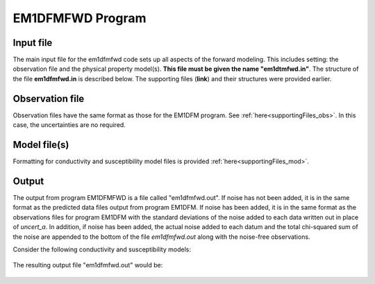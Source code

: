 .. _EM1DFMFWD:

EM1DFMFWD Program
=================

Input file
----------

The main input file for the em1dfmfwd code sets up all aspects of the forward modeling. This includes setting: the observation file and the physical property model(s). **This file must be given the name "em1dtmfwd.in"**. The structure of the file **em1dfmfwd.in** is described below. The supporting files (**link**) and their structures were provided earlier.

.. figure:: images/input_fwd_ex.png
     :align: center
     :figwidth: 90% 


Observation file
----------------

Observation files have the same format as those for the EM1DFM program. See :ref:`here<supportingFiles_obs>`. In this case, the uncertainties are no required.


Model file(s)
-------------

Formatting for conductivity and susceptibility model files is provided :ref:`here<supportingFiles_mod>`.


Output
------

The output from program EM1DFMFWD is a file called "em1dfmfwd.out". If noise has not been added, it is in the same format as the predicted data files output from program EM1DFM. If noise has been added, it is in the same format as the observations files for program EM1DFM with the standard deviations of the noise added to each data written out in place of *uncert_a*. In addition, if noise has been added, the actual noise added to each datum and the total chi-squared sum of the noise are appended to the bottom of the file *em1dfmfwd.out* along with the noise-free observations.

Consider the following conductivity and susceptibility models:

.. figure:: images/fwd_cond_susc.png
     :align: center
     :figwidth: 90% 


The resulting output file "em1dfmfwd.out" would be:

.. figure:: images/fwd_output.png
     :align: center
     :figwidth: 100% 
















